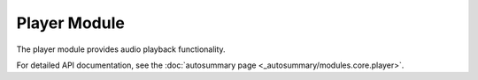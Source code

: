 Player Module
=============

The player module provides audio playback functionality.

For detailed API documentation, see the :doc:`autosummary page <_autosummary/modules.core.player>`.
